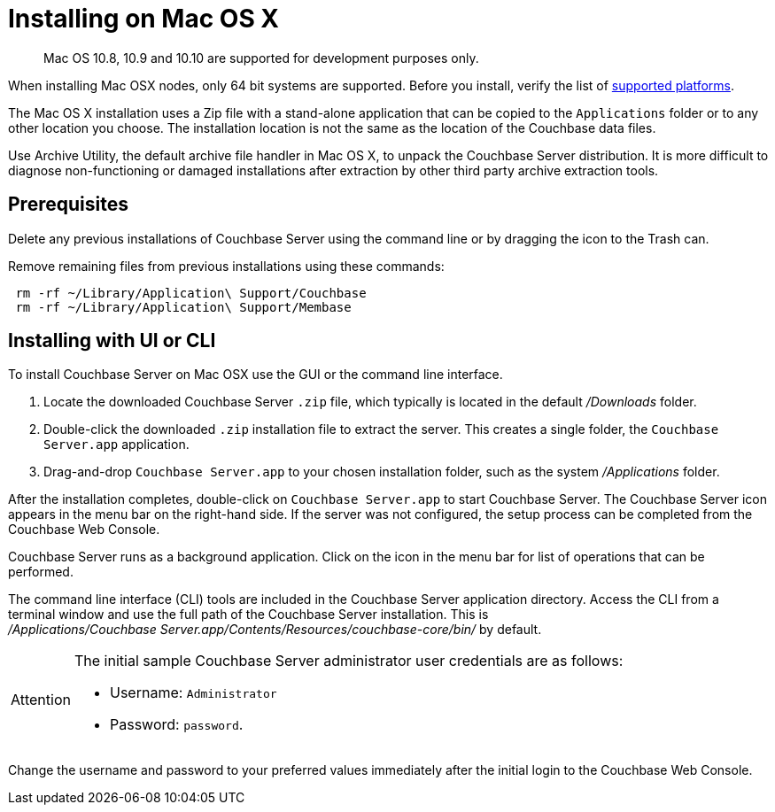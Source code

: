 = Installing on Mac OS X

[abstract]
Mac OS 10.8, 10.9 and 10.10 are supported for development purposes only.

When installing Mac OSX nodes, only 64 bit systems are supported.
Before you install, verify the list of xref:install-platforms.adoc[supported platforms].

The Mac OS X installation uses a Zip file with a stand-alone application that can be copied to the `Applications` folder or to any other location you choose.
The installation location is not the same as the location of the Couchbase data files.

Use Archive Utility, the default archive file handler in Mac OS X, to unpack the Couchbase Server distribution.
It is more difficult to diagnose non-functioning or damaged installations after extraction by other third party archive extraction tools.

== Prerequisites

Delete any previous installations of Couchbase Server using the command line or by dragging the icon to the Trash can.

Remove remaining files from previous installations using these commands:

----
 rm -rf ~/Library/Application\ Support/Couchbase
 rm -rf ~/Library/Application\ Support/Membase
----

== Installing with UI or CLI

To install Couchbase Server on Mac OSX use the GUI or the command line interface.

. Locate the downloaded Couchbase Server `.zip` file, which typically is located in the default [.path]_/Downloads_ folder.
. Double-click the downloaded `.zip` installation file to extract the server.
This creates a single folder, the `Couchbase Server.app` application.
. Drag-and-drop `Couchbase Server.app` to your chosen installation folder, such as the system [.path]_/Applications_ folder.

After the installation completes, double-click on `Couchbase Server.app` to start Couchbase Server.
The Couchbase Server icon appears in the menu bar on the right-hand side.
If the server was not configured, the setup process can be completed from the Couchbase Web Console.

Couchbase Server runs as a background application.
Click on the icon in the menu bar for list of operations that can be performed.

The command line interface (CLI) tools are included in the Couchbase Server application directory.
Access the CLI from a terminal window and use the full path of the Couchbase Server installation.
This is [.path]_/Applications/Couchbase Server.app/Contents/Resources/couchbase-core/bin/_ by default.

[IMPORTANT,caption=Attention]
====
The initial sample Couchbase Server administrator user credentials are as follows:

* Username: [.in]`Administrator`
* Password: [.in]`password`.
====

Change the username and password to your preferred values immediately after the initial login to the Couchbase Web Console.
